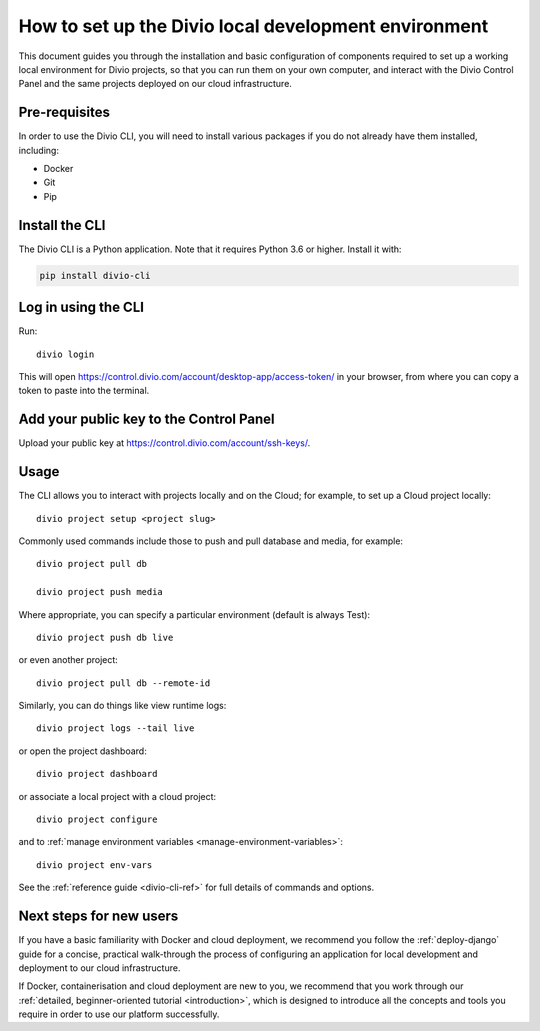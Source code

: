 ..  Do not change this document name!

    Referred to by: tutorial message 103 account-access-token
    Where: https://control.divio.com/account/desktop-app/access-token/

    Referred to by: Readme of Divio CLI
    Where: https://github.com/divio/divio-cli/blob/master/README.md

    Referred to by: PyPI
    Where: https://pypi.org/project/divio-cli/

    As: https://docs.divio.com/en/latest/how-to/local-cli/

.. _local-cli:

How to set up the Divio local development environment
===============================================================

This document guides you through the installation and basic configuration of components required to set up
a working local environment for Divio projects, so that you can run them on your own computer, and interact
with the Divio Control Panel and the same projects deployed on our cloud infrastructure.

..  seealso::

    This document assumes you are a reasonably experienced software developer. If you are completely new to Divio and
    the tools mentioned here, please see :ref:`our tutorial <tutorial-installation>`, which guides you through the
    process in more detail.


Pre-requisites
--------------

In order to use the Divio CLI, you will need to install various packages if you
do not already have them installed, including:

* Docker
* Git
* Pip


Install the CLI
----------------

The Divio CLI is a Python application. Note that it requires Python 3.6 or higher. Install it with:

..  code-block:: bash

    pip install divio-cli


Log in using the CLI
--------------------

Run::

  divio login

This will open https://control.divio.com/account/desktop-app/access-token/ in
your browser, from where you can copy a token to paste into the terminal.


Add your public key to the Control Panel
----------------------------------------

Upload your public key at https://control.divio.com/account/ssh-keys/.


.. _local-cli-usage:

Usage
-----

The CLI allows you to interact with projects locally and on the Cloud; for
example, to set up a Cloud project locally::

  divio project setup <project slug>

Commonly used commands include those to push and pull database and media, for example::

    divio project pull db

    divio project push media

Where appropriate, you can specify a particular environment (default is always Test)::

    divio project push db live

or even another project::

    divio project pull db --remote-id

Similarly, you can do things like view runtime logs::

    divio project logs --tail live

or open the project dashboard::

    divio project dashboard

or associate a local project with a cloud project::

    divio project configure

and to :ref:`manage environment variables <manage-environment-variables>`::

    divio project env-vars

See the :ref:`reference guide <divio-cli-ref>` for full details of commands and options.


Next steps for new users
------------------------

If you have a basic familiarity with Docker and cloud deployment, we recommend you follow the
:ref:`deploy-django` guide for a concise, practical walk-through the process of configuring an application
for local development and deployment to our cloud infrastructure.

If Docker, containerisation and cloud deployment are new to you, we recommend that you work through our :ref:`detailed,
beginner-oriented tutorial <introduction>`, which is designed to introduce all the concepts and tools you require in
order to use our platform successfully.
